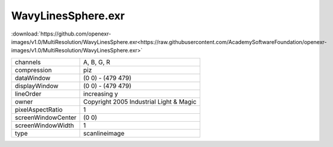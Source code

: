 ..
  SPDX-License-Identifier: BSD-3-Clause
  Copyright Contributors to the OpenEXR Project.

WavyLinesSphere.exr
###################

:download:`https://github.com/openexr-images/v1.0/MultiResolution/WavyLinesSphere.exr<https://raw.githubusercontent.com/AcademySoftwareFoundation/openexr-images/v1.0/MultiResolution/WavyLinesSphere.exr>`

.. image:: https://raw.githubusercontent.com/cary-ilm/openexr-images/docs/MultiResolution/WavyLinesSphere.jpg
   :target: https://raw.githubusercontent.com/cary-ilm/openexr-images/docs/MultiResolution/WavyLinesSphere.exr

.. list-table::
   :align: left

   * - channels
     - A, B, G, R
   * - compression
     - piz
   * - dataWindow
     - (0 0) - (479 479)
   * - displayWindow
     - (0 0) - (479 479)
   * - lineOrder
     - increasing y
   * - owner
     - Copyright 2005 Industrial Light & Magic
   * - pixelAspectRatio
     - 1
   * - screenWindowCenter
     - (0 0)
   * - screenWindowWidth
     - 1
   * - type
     - scanlineimage
